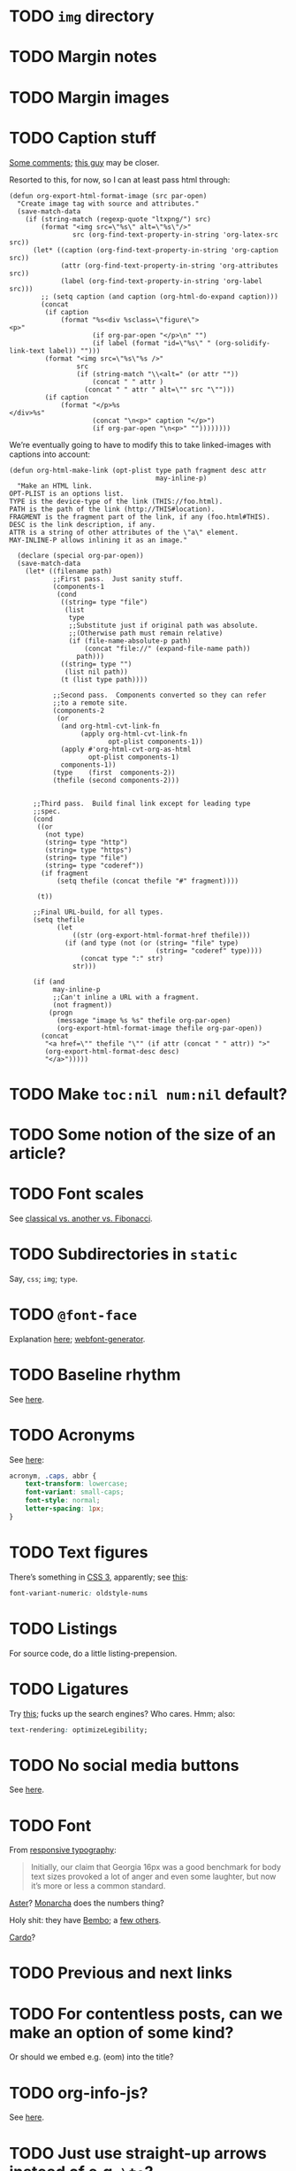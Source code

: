 * TODO =img= directory
* TODO Margin notes
* TODO Margin images
* TODO Caption stuff
  [[http://www.mail-archive.com/emacs-orgmode@gnu.org/msg26228.html][Some comments]]; [[http://www.mail-archive.com/emacs-orgmode@gnu.org/msg26228.html][this guy]] may be closer.

  Resorted to this, for now, so I can at least pass html through:

  #+BEGIN_SRC elisp
    (defun org-export-html-format-image (src par-open)
      "Create image tag with source and attributes."
      (save-match-data
        (if (string-match (regexp-quote "ltxpng/") src)
            (format "<img src=\"%s\" alt=\"%s\"/>"
                    src (org-find-text-property-in-string 'org-latex-src src))
          (let* ((caption (org-find-text-property-in-string 'org-caption src))
                 (attr (org-find-text-property-in-string 'org-attributes src))
                 (label (org-find-text-property-in-string 'org-label src)))
            ;; (setq caption (and caption (org-html-do-expand caption)))
            (concat
             (if caption
                 (format "%s<div %sclass=\"figure\">
    <p>"
                         (if org-par-open "</p>\n" "")
                         (if label (format "id=\"%s\" " (org-solidify-link-text label)) "")))
             (format "<img src=\"%s\"%s />"
                     src
                     (if (string-match "\\<alt=" (or attr ""))
                         (concat " " attr )
                       (concat " " attr " alt=\"" src "\"")))
             (if caption
                 (format "</p>%s
    </div>%s"
                         (concat "\n<p>" caption "</p>")
                         (if org-par-open "\n<p>" ""))))))))
  #+END_SRC

  We’re eventually going to have to modify this to take linked-images
  with captions into account:

  #+BEGIN_SRC elisp
    (defun org-html-make-link (opt-plist type path fragment desc attr
                                         may-inline-p)
      "Make an HTML link.
    OPT-PLIST is an options list.
    TYPE is the device-type of the link (THIS://foo.html).
    PATH is the path of the link (http://THIS#location).
    FRAGMENT is the fragment part of the link, if any (foo.html#THIS).
    DESC is the link description, if any.
    ATTR is a string of other attributes of the \"a\" element.
    MAY-INLINE-P allows inlining it as an image."
    
      (declare (special org-par-open))
      (save-match-data
        (let* ((filename path)
               ;;First pass.  Just sanity stuff.
               (components-1
                (cond
                 ((string= type "file")
                  (list
                   type
                   ;;Substitute just if original path was absolute.
                   ;;(Otherwise path must remain relative)
                   (if (file-name-absolute-p path)
                       (concat "file://" (expand-file-name path))
                     path)))
                 ((string= type "")
                  (list nil path))
                 (t (list type path))))
    
               ;;Second pass.  Components converted so they can refer
               ;;to a remote site.
               (components-2
                (or
                 (and org-html-cvt-link-fn
                      (apply org-html-cvt-link-fn
                             opt-plist components-1))
                 (apply #'org-html-cvt-org-as-html
                        opt-plist components-1)
                 components-1))
               (type    (first  components-2))
               (thefile (second components-2)))
    
    
          ;;Third pass.  Build final link except for leading type
          ;;spec.
          (cond
           ((or
             (not type)
             (string= type "http")
             (string= type "https")
             (string= type "file")
             (string= type "coderef"))
            (if fragment
                (setq thefile (concat thefile "#" fragment))))
    
           (t))
    
          ;;Final URL-build, for all types.
          (setq thefile
                (let
                    ((str (org-export-html-format-href thefile)))
                  (if (and type (not (or (string= "file" type)
                                         (string= "coderef" type))))
                      (concat type ":" str)
                    str)))
    
          (if (and
               may-inline-p
               ;;Can't inline a URL with a fragment.
               (not fragment))
              (progn
                (message "image %s %s" thefile org-par-open)
                (org-export-html-format-image thefile org-par-open))
            (concat
             "<a href=\"" thefile "\"" (if attr (concat " " attr)) ">"
             (org-export-html-format-desc desc)
             "</a>")))))
  #+END_SRC
* TODO Make =toc:nil num:nil= default?
* TODO Some notion of the size of an article?
* TODO Font scales
  See [[http://designfestival.com/achieving-good-legibility-and-readability-on-the-web/][classical vs. another vs. Fibonacci]].
* TODO Subdirectories in =static=
  Say, =css=; =img=; =type=.
* TODO =@font-face=
  Explanation [[http://nicewebtype.com/notes/2009/10/30/how-to-use-css-font-face/][here]]; [[http://www.fontsquirrel.com/tools/webfont-generator][webfont-generator]].
* TODO Baseline rhythm
  See [[http://designfestival.com/understanding-baseline-rhythm-in-typography/][here]].
* TODO Acronyms
  See [[http://designfestival.com/tracking-css-letter-spacing-and-where-to-use-it/][here]]:

  #+BEGIN_SRC css
    acronym, .caps, abbr {
        text-transform: lowercase;
        font-variant: small-caps;
        font-style: normal;
        letter-spacing: 1px;
    }
  #+END_SRC
* TODO Text figures
  There’s something in [[http://stackoverflow.com/questions/2940259/is-there-a-way-to-specify-the-use-of-text-or-titling-figures-in-css][CSS 3]], apparently; see [[http://dev.w3.org/csswg/css3-fonts/#propdef-font-variant-numeric][this]]:

  #+BEGIN_SRC css
    font-variant-numeric: oldstyle-nums
  #+END_SRC
* TODO Listings
  For source code, do a little listing-prepension.
* TODO Ligatures
  Try [[http://chipcullen.com/ligatures/][this]]; fucks up the search engines? Who cares. Hmm; also:

  #+BEGIN_SRC css
    text-rendering: optimizeLegibility;
  #+END_SRC
* TODO No social media buttons
  See [[http://informationarchitects.net/blog/sweep-the-sleaze/][here]].
* TODO Font
  From [[http://informationarchitects.net/blog/responsive-typography-the-basics/][responsive typography]]:

  #+BEGIN_QUOTE
  Initially, our claim that Georgia 16px was a good benchmark for body
  text sizes provoked a lot of anger and even some laughter, but now
  it’s more or less a common standard.
  #+END_QUOTE

  [[http://fontdeck.com/typeface/aster][Aster]]? [[http://fontdeck.com/typeface/monarcha][Monarcha]] does the numbers thing?

  Holy shit: they have [[http://www.fonts.com/font/monotype-imaging/bembo-book/complete-family-pack][Bembo]]; a [[http://www.smashingmagazine.com/2012/05/21/how-to-choose-the-right-face-for-a-beautiful-body/][few others]].

  [[http://www.google.com/webfonts/specimen/Cardo][Cardo]]?
* TODO Previous and next links
* TODO For contentless posts, can we make an option of some kind?
  Or should we embed e.g. (eom) into the title?
* TODO org-info-js?
  See [[http://orgmode.org/manual/JavaScript-support.html#JavaScript-support][here]].
* TODO Just use straight-up arrows instead of e.g. =\to=?
* TODO Font size
  See the [[http://otwcode.github.com/docs/front_end_coding/em-scale.html][em scale]].

  This /seemed/ reasonable; but maybe we can use [[http://orgmode.org/manual/CSS-support.html][CSS support]]:

  #+BEGIN_SRC css
    /* Thanks, Richard Rutter:
    <http://webtypography.net/Harmony_and_Counterpoint/Size/3.1.1/>; also:
    <http://alistapart.com/article/howtosizetextincss>. */
    
    body {
        font-size: 1em;
    }
    
    h1 {
        font-size: 3em;
        text-align: left;
    }
    
    h2 {
        font-size: 2.25em;
        text-align: left;
    }
    
    h3 {
        font-size: 1.5em;
        text-align: left;
    }
    
    h4 {
        font-size: 1.125em;
        text-align: left;
    }
  #+END_SRC

  See [[http://hn.explodie.org/writings/stop-using-small-font-size.html][16-px minimum]]; see also: [[http://informationarchitects.net/blog/100e2r][easy to read]]; and [[http://informationarchitects.net/blog/responsive-typography-the-basics/][responsive
  typography]]:

  #+BEGIN_QUOTE
  The default HTML line height is too small. If you increase the line
  height, the text becomes more readable. 140% leading is a good
  benchmark.
  #+END_QUOTE

  Color:

  #+BEGIN_QUOTE
  Note: for screen design, an overly strong contrast (full black and
  white) is not ideal either, as the text starts to flicker.
  Benchmark: #333 on #fff.
  #+END_QUOTE

  Find [[http://www.fonts.com/search/web-fontssearchtext%3DGeorgia&SearchType%3DWebFonts&src%3DGoogleWebFonts#product_top][Georgia]].
* TODO Images in sidebars, too.
* TODO Symbols as markers instead of numbers.
* TODO Sidenotes instead of footnotes.
* TODO Typography for the web
  - [[http://webtypography.net/Rhythm_and_Proportion/Horizontal_Motion/2.1.2/][33 em measure]]
  - [[http://webtypography.net/Rhythm_and_Proportion/Horizontal_Motion/2.1.6/][Abbreviations]] and letter-spacing
  - [[http://webtypography.net/Rhythm_and_Proportion/Horizontal_Motion/2.1.8/][Kerning]]
  - [[http://webtypography.net/Rhythm_and_Proportion/Horizontal_Motion/2.1.10/][Table of contents]]
  - [[http://webtypography.net/Rhythm_and_Proportion/Vertical_Motion/2.2.2/][Line height]]: 1.5em, 12pt; also, headings.
  - [[http://webtypography.net/Rhythm_and_Proportion/Blocks_and_Paragraphs/2.3.1/][Opening paragraph flush left]].
  - [[http://webtypography.net/Rhythm_and_Proportion/Blocks_and_Paragraphs/2.3.2/][Indent subsequent paragraphs with 1em]].
  - [[http://webtypography.net/Rhythm_and_Proportion/Blocks_and_Paragraphs/2.3.3/][Margins on blockquote]]
  - [[http://webtypography.net/Rhythm_and_Proportion/Etiquette_of_Hyphenation_and_Pagination/2.4.1/][Soft hyphens]]
  - [[http://webtypography.net/Rhythm_and_Proportion/Etiquette_of_Hyphenation_and_Pagination/2.4.6/][Hard space for numbers and units]]
  - [[http://webtypography.net/Harmony_and_Counterpoint/Size/3.1.1/][Size text in ems]]:
    #+BEGIN_SRC css
      body { font-size:100%; }
      h1 { font-size:2.25em;  /* 16x2.25=36 */ }
      h2 { font-size:1.5em;   /* 16x1.5=24 */ }
      h3 { font-size:1.125em; /* 16x1.125=18 */ }
      h4 { font-size:0.875em; /* 16x0.875=14 */ }
      p  { font-size:0.75em;  /* 16x0.75=12 */ }
    #+END_SRC
  - [[http://webtypography.net/Harmony_and_Counterpoint/Numerals__Capitals_and_Small_Caps/3.2.1/][Text vs. titling figures]]
* TODO On =(eom)=, don't link (just text).
* TODO You know what? Fuck it: let's collect =mitdasein=, too.
  In addition to =chrestomathy= and the old Posterous; old
  =klutometis=; Tweets?

  On the other hand: it's nice to make a break, isn't it? Old shit is
  vaguely oppressive.
* TODO Think about [[http://www.waldenfont.com/][Walden fonts]] for titles.
* DONE Directory structure with dates?
  CLOSED: [2013-02-12 Tue 18:07]
  - CLOSING NOTE [2013-02-12 Tue 18:07] \\
    Flat, flat; not even dates.
  - Argues for [[http://www.esoos.com/archives/blog_optimization_and_the_flat_directory_structure.html][flat]].
  - Also argues [[http://digwp.com/2010/07/optimizing-wordpress-permalinks/][against subdirs]]; can we dispense with dates in URLs
    altogether?
  - Might have a little namespace something, but that's ok.
* DONE Style?
  CLOSED: [2013-02-13 Wed 01:24]
* DONE Force publishing
  CLOSED: [2013-02-02 Sat 02:10]
  See [[http://orgmode.org/guide/Publishing.html][here:]]

  #+BEGIN_QUOTE
  You can override this and force publishing of all files by giving a
  prefix argument to any of the commands above.
  #+END_QUOTE

  Also see:

  - =C-c C-e C= :: Prompt for a specific project and publish all files
                 that belong to it.
  - =C-c C-e P= :: Publish the project containing the current file.
  - =C-c C-e F= :: Publish only the current file.
  - =C-c C-e E= :: Publish every project.
* DONE Month and day
  CLOSED: [2013-02-02 Sat 02:10]
  See [[http://www.chicagomanualofstyle.org/16/ch09/ch09_sec032.html][CMOS]].
* DONE Postamble
  CLOSED: [2013-02-02 Sat 02:10]
  =org-export-html-postamble= allows for a function, by the way, if we
  want to do a fancy =ddate=, &c.
* DONE Multiple paragraphs in footnotes.
  CLOSED: [2013-01-30 Wed 02:37]
  [[http://stackoverflow.com/questions/12635519/multiple-paragraph-footnotes-in-org-mode][Thanks]]! Looks bad, though.
* DONE =html= as a recursive submodule which points to =gh-pages=
  CLOSED: [2013-02-02 Sat 02:10]
* DONE Reference the CSS properly.
  CLOSED: [2013-02-02 Sat 02:10]
* DONE Deploy.
  CLOSED: [2013-02-02 Sat 02:10]
* CANCELED I've consistently seen folders for dates.
  CLOSED: [2013-02-13 Wed 01:23]
  - CLOSING NOTE [2013-02-13 Wed 01:23] \\
    Fuck this: let's use merely titles; collisions be damned.
* CANCELED Integrate the title with the pages
  CLOSED: [2013-02-13 Wed 01:24]
  - CLOSING NOTE [2013-02-13 Wed 01:24] \\
    Not sure what this is.

